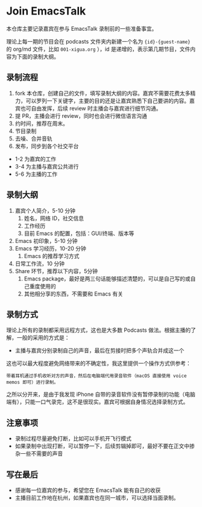 * Join EmacsTalk
本仓库主要记录嘉宾在参与 EmacsTalk 录制前的一些准备事宜。

理论上每一期的节目会在 podcasts 文件夹内新建一个名为 ={id}-{guest-name}= 的 org/md 文件，比如 =001-xigua.org= ），id 是递增的，表示第几期节目，文件内容为下面的录制大纲。

** 录制流程
1. fork 本仓库，创建自己的文件，填写录制大纲的内容。嘉宾不需要花费太多精力，可以罗列一下关键字，主要的目的还是让嘉宾熟悉下自己要讲的内容。嘉宾也可自由发挥，后续 review 时主播会与嘉宾进行细节沟通。
2. 提 PR，主播会进行 review，同时也会进行微信语言沟通
3. 约时间，推荐在周末。
4. 节目录制
5. 去噪、合并音轨
6. 发布，同步到各个社交平台

- 1-2 为嘉宾的工作
- 3-4 为主播与嘉宾公共进行
- 5-6 为主播的工作

** 录制大纲
1. 嘉宾个人简介，5-10 分钟
   1. 姓名，网络 ID，社交信息
   2. 工作经历
   3. 目前 Emacs 的配置，包括：GUI/终端、版本等
2. Emacs 初印象，5-10 分钟
3. Emacs 学习经历，10-20 分钟
   1. Emacs 的推荐学习方式
4. 日常工作流，10 分钟
5. Share 环节，推荐以下内容，5分钟
   1. Emacs package，最好是两三句话能够描述清楚的，可以是自己写的或自己重度使用的
   2. 其他相分享的东西，不需要和 Emacs 有关

** 录制方式
理论上所有的录制都采用远程方式，这也是大多数 Podcasts 做法。根据主播的了解，一般的采用的方式是：
- 主播与嘉宾分别录制自己的声音，最后在剪接时把多个声轨合并成这一个

这也可以最大程度避免网络带来的不确定性，我这里提供一个操作方式供参考：
#+begin_example
带着耳机通过手机收听对方的声音，然后在电脑端代用录音软件（macOS 直接使用 voice memos 即可）进行录制。
#+end_example
之所以分开来，是由于我发现 iPhone 自带的录音软件没有暂停录制的功能（电脑端有），只能一口气录完，这不是很现实。嘉宾可根据自身情况选择录制方式。

** 注意事项
- 录制过程尽量避免打断，比如可以手机开飞行模式
- 如果录制中出现打断，可以暂停一下，后续剪辑掉即可，最好不要在正文中掺杂一些不需要的声音

** 写在最后
- 感谢每一位嘉宾的参与，希望您在 EmacsTalk 能有自己的收获
- 主播目前工作地在杭州，如果嘉宾也在同一城市，可以选择当面录制。

